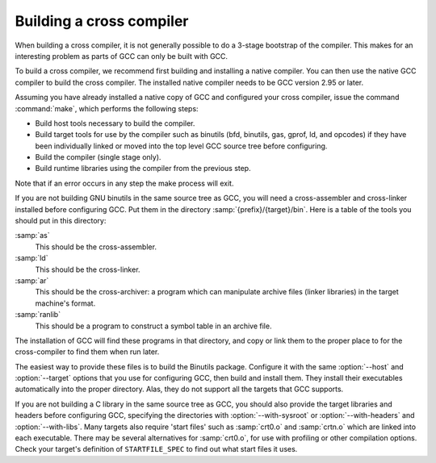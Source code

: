 ..
  Copyright 1988-2022 Free Software Foundation, Inc.
  This is part of the GCC manual.
  For copying conditions, see the copyright.rst file.

Building a cross compiler
*************************

When building a cross compiler, it is not generally possible to do a
3-stage bootstrap of the compiler.  This makes for an interesting problem
as parts of GCC can only be built with GCC.

To build a cross compiler, we recommend first building and installing a
native compiler.  You can then use the native GCC compiler to build the
cross compiler.  The installed native compiler needs to be GCC version
2.95 or later.

Assuming you have already installed a native copy of GCC and configured
your cross compiler, issue the command :command:`make`, which performs the
following steps:

* Build host tools necessary to build the compiler.

* Build target tools for use by the compiler such as binutils (bfd,
  binutils, gas, gprof, ld, and opcodes)
  if they have been individually linked or moved into the top level GCC source
  tree before configuring.

* Build the compiler (single stage only).

* Build runtime libraries using the compiler from the previous step.

Note that if an error occurs in any step the make process will exit.

If you are not building GNU binutils in the same source tree as GCC,
you will need a cross-assembler and cross-linker installed before
configuring GCC.  Put them in the directory
:samp:`{prefix}/{target}/bin`.  Here is a table of the tools
you should put in this directory:

:samp:`as`
  This should be the cross-assembler.

:samp:`ld`
  This should be the cross-linker.

:samp:`ar`
  This should be the cross-archiver: a program which can manipulate
  archive files (linker libraries) in the target machine's format.

:samp:`ranlib`
  This should be a program to construct a symbol table in an archive file.

The installation of GCC will find these programs in that directory,
and copy or link them to the proper place to for the cross-compiler to
find them when run later.

The easiest way to provide these files is to build the Binutils package.
Configure it with the same :option:`--host` and :option:`--target`
options that you use for configuring GCC, then build and install
them.  They install their executables automatically into the proper
directory.  Alas, they do not support all the targets that GCC
supports.

If you are not building a C library in the same source tree as GCC,
you should also provide the target libraries and headers before
configuring GCC, specifying the directories with
:option:`--with-sysroot` or :option:`--with-headers` and
:option:`--with-libs`.  Many targets also require 'start files' such
as :samp:`crt0.o` and
:samp:`crtn.o` which are linked into each executable.  There may be several
alternatives for :samp:`crt0.o`, for use with profiling or other
compilation options.  Check your target's definition of
``STARTFILE_SPEC`` to find out what start files it uses.
